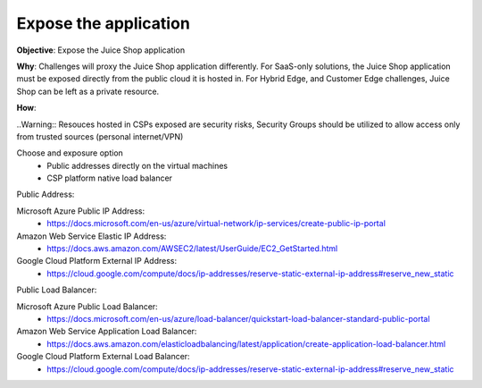 Expose the application
======================

**Objective**: Expose the Juice Shop application 
  
**Why**: Challenges will proxy the Juice Shop application differently. For SaaS-only solutions, the Juice Shop application must be exposed directly from the public cloud it is hosted in. For Hybrid Edge, and Customer Edge challenges, Juice Shop can be left as a private resource.

**How**: 

..Warning:: Resouces hosted in CSPs exposed are security risks, Security Groups should be utilized to allow access only from trusted sources (personal internet/VPN)

Choose and exposure option
  - Public addresses directly on the virtual machines
  - CSP platform native load balancer

Public Address:

Microsoft Azure Public IP Address:
  - https://docs.microsoft.com/en-us/azure/virtual-network/ip-services/create-public-ip-portal

Amazon Web Service Elastic IP Address:
  - https://docs.aws.amazon.com/AWSEC2/latest/UserGuide/EC2_GetStarted.html

Google Cloud Platform External IP Address:
  - https://cloud.google.com/compute/docs/ip-addresses/reserve-static-external-ip-address#reserve_new_static

Public Load Balancer:

Microsoft Azure Public Load Balancer:
  - https://docs.microsoft.com/en-us/azure/load-balancer/quickstart-load-balancer-standard-public-portal

Amazon Web Service Application Load Balancer:
  - https://docs.aws.amazon.com/elasticloadbalancing/latest/application/create-application-load-balancer.html

Google Cloud Platform External Load Balancer:
  - https://cloud.google.com/compute/docs/ip-addresses/reserve-static-external-ip-address#reserve_new_static